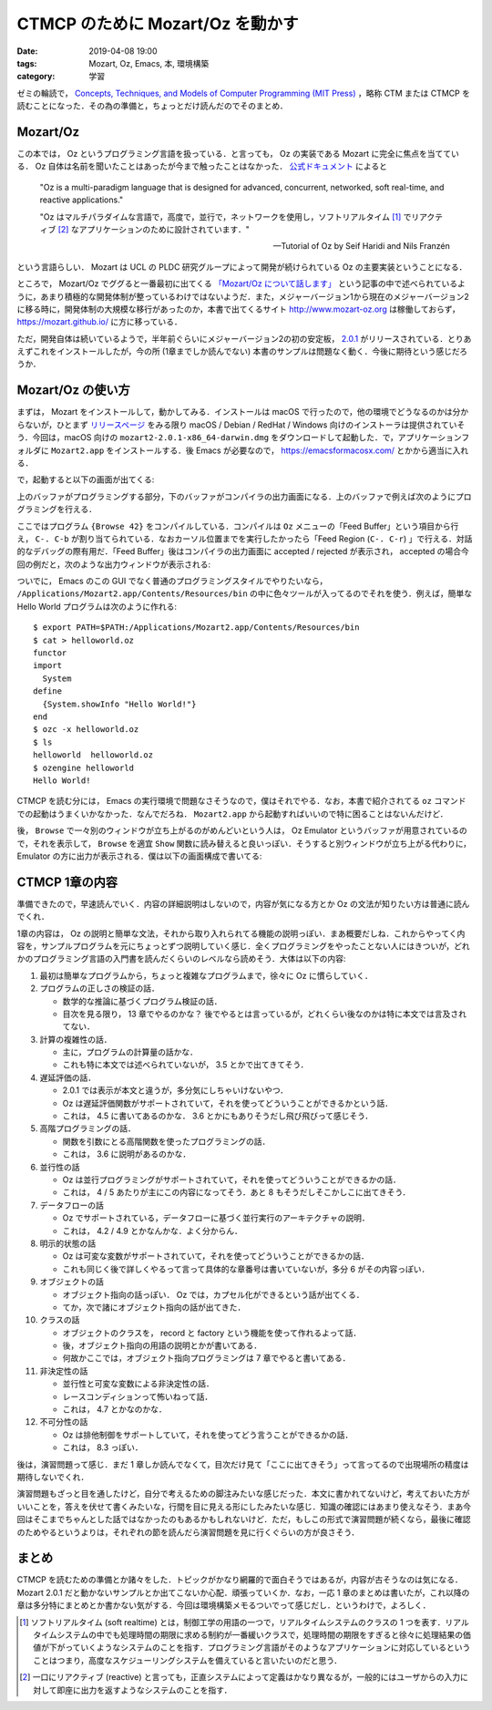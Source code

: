 CTMCP のために Mozart/Oz を動かす
=================================

:date: 2019-04-08 19:00
:tags: Mozart, Oz, Emacs, 本, 環境構築
:category: 学習

ゼミの輪読で， `Concepts, Techniques, and Models of Computer Programming (MIT Press) <https://www.amazon.co.jp/dp/0262220695>`_ ，略称 CTM または CTMCP を読むことになった．その為の準備と，ちょっとだけ読んだのでそのまとめ．

Mozart/Oz
---------

この本では， Oz というプログラミング言語を扱っている．と言っても， Oz の実装である Mozart に完全に焦点を当てている． Oz 自体は名前を聞いたことはあったが今まで触ったことはなかった． `公式ドキュメント <https://mozart.github.io/mozart-v1/doc-1.4.0/tutorial/index.html>`_ によると

  "Oz is a multi-paradigm language that is designed for advanced, concurrent, networked, soft real-time, and reactive applications."

  "Oz はマルチパラダイムな言語で，高度で，並行で，ネットワークを使用し，ソフトリアルタイム [#about-soft-realtime]_ でリアクティブ [#about-reactive]_ なアプリケーションのために設計されています．"

  -- Tutorial of Oz by Seif Haridi and Nils Franzén

という言語らしい． Mozart は UCL の PLDC 研究グループによって開発が続けられている Oz の主要実装ということになる．

ところで， Mozart/Oz でググると一番最初に出てくる `「Mozart/Oz について話します」 <https://qiita.com/mshioda/items/9de1399db486107f1c30>`_ という記事の中で述べられているように，あまり積極的な開発体制が整っているわけではないようだ．また，メジャーバージョン1から現在のメジャーバージョン2に移る時に，開発体制の大規模な移行があったのか，本書で出てくるサイト http://www.mozart-oz.org は稼働しておらず， https://mozart.github.io/ に方に移っている．

ただ，開発自体は続いているようで，半年前ぐらいにメジャーバージョン2の初の安定板， `2.0.1 <https://github.com/mozart/mozart2/releases/tag/v2.0.1>`_ がリリースされている．とりあえずこれをインストールしたが，今の所 (1章までしか読んでない) 本書のサンプルは問題なく動く．今後に期待という感じだろうか．

Mozart/Oz の使い方
------------------

まずは， Mozart をインストールして，動かしてみる．インストールは macOS で行ったので，他の環境でどうなるのかは分からないが，ひとまず `リリースページ <https://github.com/mozart/mozart2/releases/tag/v2.0.1>`_ をみる限り macOS / Debian / RedHat / Windows 向けのインストーラは提供されていそう．今回は，macOS 向けの ``mozart2-2.0.1-x86_64-darwin.dmg`` をダウンロードして起動した．で，アプリケーションフォルダに ``Mozart2.app`` をインストールする．後 Emacs が必要なので， https://emacsformacosx.com/ とかから適当に入れる．

で，起動すると以下の画面が出てくる:

.. image:: {attach}read-ctmcp/oz-emacs-screenshot.png

上のバッファがプログラミングする部分，下のバッファがコンパイラの出力画面になる．上のバッファで例えば次のようにプログラミングを行える．

.. image:: {attach}read-ctmcp/oz-programming-sample.png

ここではプログラム ``{Browse 42}`` をコンパイルしている．コンパイルは ``Oz`` メニューの「Feed Buffer」という項目から行え， ``C-. C-b`` が割り当てられている．なおカーソル位置までを実行したかったら「Feed Region (``C-. C-r``) 」で行える．対話的なデバッグの際有用だ．「Feed Buffer」後はコンパイラの出力画面に accepted / rejected が表示され， accepted の場合今回の例だと，次のような出力ウィンドウが表示される:

.. image:: {attach}read-ctmcp/oz-output-screenshot.png

ついでに， Emacs のこの GUI でなく普通のプログラミングスタイルでやりたいなら， ``/Applications/Mozart2.app/Contents/Resources/bin`` の中に色々ツールが入ってるのでそれを使う．例えば，簡単な Hello World プログラムは次のように作れる::

  $ export PATH=$PATH:/Applications/Mozart2.app/Contents/Resources/bin
  $ cat > helloworld.oz
  functor
  import
    System
  define
    {System.showInfo "Hello World!"}
  end
  $ ozc -x helloworld.oz
  $ ls
  helloworld  helloworld.oz
  $ ozengine helloworld
  Hello World!

CTMCP を読む分には， Emacs の実行環境で問題なさそうなので，僕はそれでやる．なお，本書で紹介されてる ``oz`` コマンドでの起動はうまくいかなかった．なんでだろね． ``Mozart2.app`` から起動すればいいので特に困ることはないんだけど．

後， ``Browse`` で一々別のウィンドウが立ち上がるのがめんどいという人は， Oz Emulator というバッファが用意されているので，それを表示して， ``Browse`` を適宜 ``Show`` 関数に読み替えると良いっぽい．そうすると別ウィンドウが立ち上がる代わりに， Emulator の方に出力が表示される．僕は以下の画面構成で書いてる:

.. image:: {attach}read-ctmcp/oz-my-screen.png

CTMCP 1章の内容
---------------

準備できたので，早速読んでいく．内容の詳細説明はしないので，内容が気になる方とか Oz の文法が知りたい方は普通に読んでくれ．

1章の内容は， Oz の説明と簡単な文法，それから取り入れられてる機能の説明っぽい．まあ概要だしね．これからやってく内容を，サンプルプログラムを元にちょっとずつ説明していく感じ．全くプログラミングをやったことない人にはきついが，どれかのプログラミング言語の入門書を読んだくらいのレベルなら読めそう．大体は以下の内容:

1. 最初は簡単なプログラムから，ちょっと複雑なプログラムまで，徐々に Oz に慣らしていく．

2. プログラムの正しさの検証の話．

   * 数学的な推論に基づくプログラム検証の話．
   * 目次を見る限り， 13 章でやるのかな？ 後でやるとは言っているが，どれくらい後なのかは特に本文では言及されてない．

3. 計算の複雑性の話．

   * 主に，プログラムの計算量の話かな．
   * これも特に本文では述べられていないが， 3.5 とかで出てきてそう．

4. 遅延評価の話．

   * 2.0.1 では表示が本文と違うが，多分気にしちゃいけないやつ．
   * Oz は遅延評価関数がサポートされていて，それを使ってどういうことができるかという話．
   * これは， 4.5 に書いてあるのかな． 3.6 とかにもありそうだし飛び飛びって感じそう．

5. 高階プログラミングの話．

   * 関数を引数にとる高階関数を使ったプログラミングの話．
   * これは， 3.6 に説明があるのかな．

6. 並行性の話

   * Oz は並行プログラミングがサポートされていて，それを使ってどういうことができるかの話．
   * これは， 4 / 5 あたりが主にこの内容になってそう．あと 8 もそうだしそこかしこに出てきそう．

7. データフローの話

   * Oz でサポートされている，データフローに基づく並行実行のアーキテクチャの説明．
   * これは， 4.2 / 4.9 とかなんかな．よく分からん．

8. 明示的状態の話

   * Oz は可変な変数がサポートされていて，それを使ってどういうことができるかの話．
   * これも同じく後で詳しくやるって言って具体的な章番号は書いていないが，多分 6 がその内容っぽい．

9. オブジェクトの話

   * オブジェクト指向の話っぽい． Oz では，カプセル化ができるという話が出てくる．
   * てか，次で諸にオブジェクト指向の話が出てきた．

10. クラスの話

    * オブジェクトのクラスを， record と factory という機能を使って作れるよって話．
    * 後，オブジェクト指向の用語の説明とかが書いてある．
    * 何故かここでは，オブジェクト指向プログラミングは 7 章でやると書いてある．

11. 非決定性の話

    * 並行性と可変な変数による非決定性の話．
    * レースコンディションって怖いねって話．
    * これは， 4.7 とかなのかな．

12. 不可分性の話

    * Oz は排他制御をサポートしていて，それを使ってどう言うことができるかの話．
    * これは， 8.3 っぽい．

後は，演習問題って感じ．まだ 1 章しか読んでなくて，目次だけ見て「ここに出てきそう」って言ってるので出現場所の精度は期待しないでくれ．

演習問題もざっと目を通したけど，自分で考えるための脚注みたいな感じだった．本文に書かれてないけど，考えておいた方がいいことを，答えを伏せて書くみたいな，行間を目に見える形にしたみたいな感じ．知識の確認にはあまり使えなそう．まあ今回はそこまでちゃんとした話ではなかったのもあるかもしれないけど．ただ，もしこの形式で演習問題が続くなら，最後に確認のためやるというよりは，それぞれの節を読んだら演習問題を見に行くぐらいの方が良さそう．

まとめ
------

CTMCP を読むための準備とか諸々をした．トピックがかなり網羅的で面白そうではあるが，内容が古そうなのは気になる． Mozart 2.0.1 だと動かないサンプルとか出てこないか心配．頑張っていくか．なお，一応 1 章のまとめは書いたが，これ以降の章は多分特にまとめとか書かない気がする．今回は環境構築メモるついでって感じだし．というわけで，よろしく．

.. [#about-soft-realtime] ソフトリアルタイム (soft realtime) とは，制御工学の用語の一つで，リアルタイムシステムのクラスの 1 つを表す．リアルタイムシステムの中でも処理時間の期限に求める制約が一番緩いクラスで，処理時間の期限をすぎると徐々に処理結果の価値が下がっていくようなシステムのことを指す．プログラミング言語がそのようなアプリケーションに対応しているということはつまり，高度なスケジューリングシステムを備えていると言いたいのだと思う．
.. [#about-reactive] 一口にリアクティブ (reactive) と言っても，正直システムによって定義はかなり異なるが，一般的にはユーザからの入力に対して即座に出力を返すようなシステムのことを指す．
